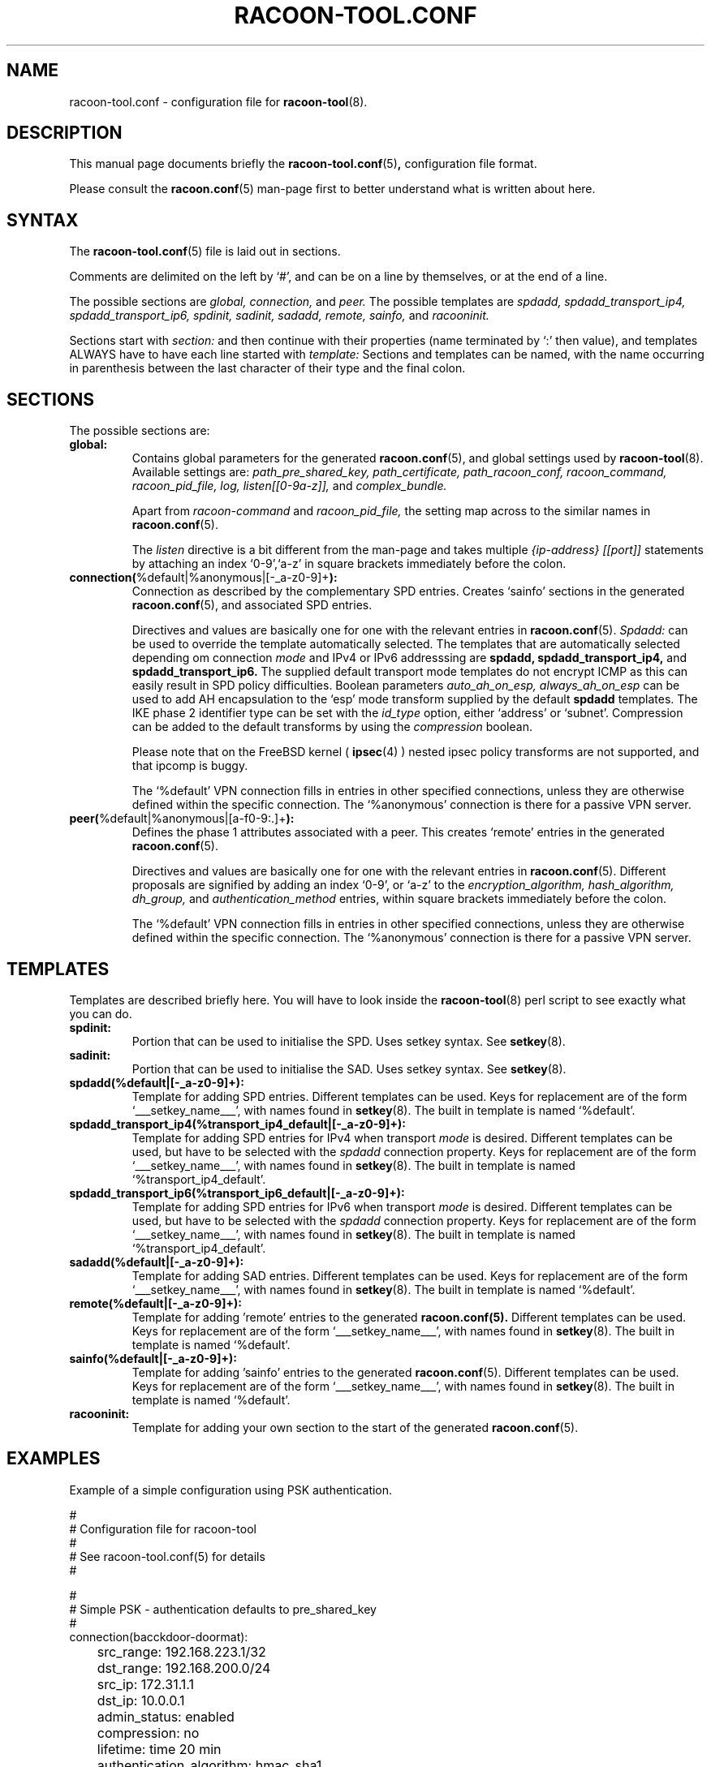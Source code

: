 .TH RACOON-TOOL.CONF 5
.SH NAME
racoon-tool.conf \- configuration file for
.BR racoon-tool (8).
.SH "DESCRIPTION"
This manual page documents briefly the
.BR racoon-tool.conf (5) ,
configuration file format. 
.PP
Please consult the
.BR racoon.conf (5)
man-page first to better understand what is written about here.
.SH SYNTAX
The
.BR racoon-tool.conf (5)
file is laid out in sections.
.PP
Comments are delimited on the left by `#', and can be on a line by
themselves, or at the end of a line.
.PP
The possible sections are
.I global,
.I connection,
and
.I peer.
The possible templates are
.I spdadd,
.I spdadd_transport_ip4,
.I spdadd_transport_ip6,
.I spdinit,
.I sadinit,
.I sadadd,
.I remote,
.I sainfo,
and
.I racooninit.
.PP
Sections start with
.I section:
and then continue with their properties (name terminated by `:' then
value), and templates ALWAYS have to have each line started with
.I template:
Sections and templates can be named, with the name occurring in
parenthesis between the last character of their type and the final
colon.
.SH SECTIONS
The possible sections are:
.TP
.BR global:
Contains global parameters for the generated
.BR racoon.conf (5), 
and global settings used by
.BR racoon-tool (8).
Available settings are:
.I path_pre_shared_key,
.I path_certificate,
.I path_racoon_conf,
.I racoon_command,
.I racoon_pid_file,
.I log,
.I listen[[0-9a-z]],
and
.I complex_bundle.

Apart from
.I racoon-command
and
.I racoon_pid_file,
the setting map across to the similar names in
.BR racoon.conf (5).

The
.I listen
directive is a bit different from the man-page and takes multiple
.I {ip-address} [[port]]
statements by attaching an index `0-9',`a-z' in square brackets immediately
before the colon.
.TP
.BR connection( "%default|%anonymous|[-_a-z0-9]+" ):
Connection as described by the complementary SPD entries.  Creates 
`sainfo' sections in the generated
.BR racoon.conf (5),
and associated SPD entries. 

Directives and values are basically one for
one with the relevant entries in
.BR racoon.conf (5).
.I Spdadd:
can be used to override the template automatically selected. 
The templates that are automatically selected depending om connection
.I mode
and IPv4 or IPv6 addresssing are
.BR spdadd,
.BR spdadd_transport_ip4,
and
.BR spdadd_transport_ip6.
The supplied default transport mode templates do not encrypt ICMP as this
can easily result in SPD policy difficulties.
Boolean parameters
.I auto_ah_on_esp, always_ah_on_esp
can be used to add AH encapsulation to the `esp' mode transform supplied by
the default
.BR spdadd
templates.  The IKE phase 2 identifier type can be set with the
.I id_type
option, either `address' or `subnet'.  Compression can be added to the default
transforms by using the
.I compression
boolean. 

Please note that on the FreeBSD kernel ( 
.BR ipsec (4)
) nested ipsec policy transforms are not supported, and that ipcomp is buggy. 

The `%default' VPN connection fills in entries in other specified
connections, unless they are otherwise defined within the specific
connection. The `%anonymous' connection is there for a passive VPN
server.
.TP
.BR peer( "%default|%anonymous|[a-f0-9:\.]+" ):
Defines the phase 1 attributes associated with a peer.  This creates
`remote' entries in the generated
.BR racoon.conf (5). 

Directives and values are basically one for one with the relevant
entries in
.BR racoon.conf (5).
Different proposals are signified by adding an index `0-9', or `a-z' to
the
.I encryption_algorithm,
.I hash_algorithm,
.I dh_group,
and
.I authentication_method
entries, within square brackets immediately before the colon.

The `%default' VPN connection fills in entries in other specified
connections, unless they are otherwise defined within the specific
connection. The `%anonymous' connection is there for a passive VPN
server.
.SH TEMPLATES
Templates are described briefly here.  You will have to look inside the
.BR racoon-tool (8)
perl script to see exactly what you can do.
.TP
.BR spdinit:
Portion that can be used to initialise the SPD.  Uses setkey syntax.
See
.BR setkey (8).
.TP
.BR sadinit:
Portion that can be used to initialise the SAD.  Uses setkey syntax.
See
.BR setkey (8).
.TP
.BR spdadd(%default|[-_a-z0-9]+):
Template for adding SPD entries. Different templates can be used.
Keys for replacement are of the form `___setkey_name___', with names
found in
.BR setkey (8).
The built in template is named `%default'.
.TP
.BR spdadd_transport_ip4(%transport_ip4_default|[-_a-z0-9]+):
Template for adding SPD entries for IPv4 when transport
.I mode
is desired. Different templates can be used, but have to be selected with the
.I spdadd
connection property.
Keys for replacement are of the form `___setkey_name___', with names
found in
.BR setkey (8).
The built in template is named `%transport_ip4_default'.
.TP
.BR spdadd_transport_ip6(%transport_ip6_default|[-_a-z0-9]+):
Template for adding SPD entries for IPv6 when transport
.I mode
is desired. Different templates can be used, but have to be selected with the
.I spdadd
connection property.
Keys for replacement are of the form `___setkey_name___', with names
found in
.BR setkey (8).
The built in template is named `%transport_ip4_default'.
.TP
.BR sadadd(%default|[-_a-z0-9]+):
Template for adding SAD entries. Different templates can be used.
Keys for replacement are of the form `___setkey_name___', with names
found in
.BR setkey (8).
The built in template is named `%default'.
.TP
.BR remote(%default|[-_a-z0-9]+):
Template for adding 'remote' entries to the generated
.BR racoon.conf(5).
Different templates can be used.  Keys for replacement are
of the form `___setkey_name___', with names found in
.BR setkey (8).
The built in template is named `%default'.
.TP
.BR sainfo(%default|[-_a-z0-9]+):
Template for adding 'sainfo' entries to the generated 
.BR racoon.conf (5).
Different templates can be used.
Keys for replacement are of the form `___setkey_name___', with names
found in
.BR setkey (8).
The built in template is named `%default'.
.TP
.BR racooninit:
Template for adding your own section to the start of the generated
.BR racoon.conf (5).

.SH "EXAMPLES"
Example of a simple configuration using PSK authentication.
.PP
.nf
#
# Configuration file for racoon-tool
#
# See racoon-tool.conf(5) for details
#

#
# Simple PSK - authentication defaults to pre_shared_key  
#
connection(bacckdoor-doormat):
	src_range: 192.168.223.1/32
	dst_range: 192.168.200.0/24
	src_ip: 172.31.1.1
	dst_ip: 10.0.0.1
	admin_status: enabled
	compression: no
	lifetime: time 20 min
	authentication_algorithm: hmac_sha1
	encryption_algorithm: 3des

peer(10.0.0.1):
	verify_cert: on
	passive: off
	verify_identifier: off
	lifetime: time 60 min
	hash_algorithm[0]: sha1
	encryption_algorithm[0]: 3des

.fi
.PP
Example of a complex configuration with multple networks betweenthe
same endpoints, as well as use of `%default' for common settings.
.PP
.nf
#
# Configuration file for racoon-tool
#

global:
	log: notify

# default settings to save typing
peer(%default):
	certificate_type: x509 blurke-ipsec.crt blurke-ipsec.key
	my_identifier: fqdn blurke.bar.com
	lifetime: time 60 min
	verify_identifier: on
	verify_cert: on
	hash_algorithm[0]: sha1
	encryption_algorithm[0]: 3des
	authentication_method[0]: rsasig

connection(%default):
	authentication_algorithm: hmac_sha1
	encryption_algorithm: 3des
	src_ip: 172.31.1.1
	lifetime: time 20 min

# Connection to work
peer(10.0.0.1):
	peers_identifier: fqdn blue.sky.com

connection(blurke-blue-sky-work):
	src_range: 192.168.203.1/32
	dst_range: 172.16.0.0/24
	dst_ip: 10.0.0.1
	admin_status: enabled

# Connection to telehoused servers
connection(blurke-mail):
	src_range: 192.168.203.0/24
	dst_range: 172.20.1.1
	dst_ip: 10.100.0.1
	encryption_algorithm: blowfish
	compression: on
	admin_status: yes

peer(10.100.0.1):
	peers_identifier: fqdn mail.bar.com

connection(blurke-web1):
	src_range: 192.168.203.0/24
	dst_range: 172.20.1.23
	dst_ip: 10.100.0.1
	encryption_algorithm: blowfish
	admin_status: yes

connection(blurke-web2):
	src_range: 192.168.203.0/24
	dst_range: 172.20.1.24
	dst_ip: 10.100.0.1
	encryption_algorithm: blowfish
	admin_status: yes



# Test connection to Free S/WAN
connection(blurke-freeswan):
	src_range: 192.168.203.0/24
	dst_range: 172.17.100.0/24
	dst_ip: 172.30.1.1
	admin_status: yes

peer(172.30.1.1):
	peers_identifier: fqdn banshee
.fi

.SH "FILES"
.TP
.I /etc/racoon/racoon-tool.conf
(configuration header file)
.TP
.I /etc/raccon/racoon-tool.conf.d/*.conf
optional portions.  The file(s) that this man page describes.
.TP
.I /var/lib/racoon/racoon.conf
The generated racoon.conf.

.SH "SEE ALSO"
.BR racoon.conf (5),
.BR racoon-tool (8),
.BR racoon (8),
.BR setkey (8),
.BR ipsec(4)
on FreeBSD.
.SH BUGS
This man page is by no means complete.
.SH AUTHOR
This manual page was written by Matthew Grant <matthewgrant5@gmail.com>
for the Debian GNU/Linux system (but may be used by others).
